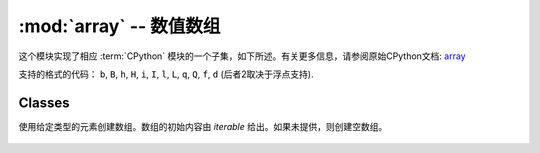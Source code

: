 .. _array_lib:
:mod:`array` -- 数值数组
======================================

.. module:: array
   :synopsis: 高效的数值数组

这个模块实现了相应 :term:`CPython` 模块的一个子集，如下所述。有关更多信息，请参阅原始CPython文档: `array <https://docs.python.org/3.5/library/array.html#module-array>`_

支持的格式的代码： ``b``, ``B``, ``h``, ``H``, ``i``, ``I``, ``l``,
``L``, ``q``, ``Q``, ``f``, ``d`` (后者2取决于浮点支持).

Classes
-------

.. class:: array.array(typecode, [iterable])

   使用给定类型的元素创建数组。数组的初始内容由 `iterable` 给出。如果未提供，则创建空数组。

    .. method:: append(val)

      将新元素val附加到数组的末尾，使其增长.

    .. method:: extend(iterable)

      将迭代中包含的新元素追加到数组的末尾，增长它.
